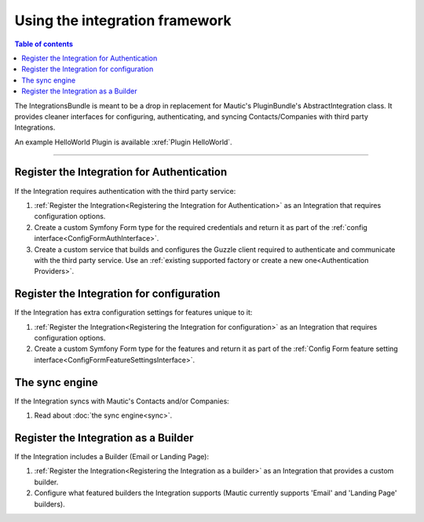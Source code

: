 *******************************
Using the integration framework
*******************************

.. contents:: Table of contents

The IntegrationsBundle is meant to be a drop in replacement for Mautic's PluginBundle's AbstractIntegration class. It provides cleaner interfaces for configuring, authenticating, and syncing Contacts/Companies with third party Integrations.

An example HelloWorld Plugin is available :xref:`Plugin HelloWorld`.

---------

.. vale off

Register the Integration for Authentication
###############################################

.. vale on

If the Integration requires authentication with the third party service:

1. :ref:`Register the Integration<Registering the Integration for Authentication>` as an Integration that requires configuration options.
2. Create a custom Symfony Form type for the required credentials and return it as part of the :ref:`config interface<ConfigFormAuthInterface>`.
3. Create a custom service that builds and configures the Guzzle client required to authenticate and communicate with the third party service. Use an :ref:`existing supported factory or create a new one<Authentication Providers>`.

.. vale off

Register the Integration for configuration
##############################################

.. vale on

If the Integration has extra configuration settings for features unique to it:

1. :ref:`Register the Integration<Registering the Integration for configuration>` as an Integration that requires configuration options.
2. Create a custom Symfony Form type for the features and return it as part of the :ref:`Config Form feature setting interface<ConfigFormFeatureSettingsInterface>`.

The sync engine
###############

If the Integration syncs with Mautic's Contacts and/or Companies:

1. Read about :doc:`the sync engine<sync>`.

.. vale off

Register the Integration as a Builder
#########################################

.. vale on

If the Integration includes a Builder (Email or Landing Page):

1. :ref:`Register the Integration<Registering the Integration as a builder>` as an Integration that provides a custom builder.
2. Configure what featured builders the Integration supports (Mautic currently supports 'Email' and 'Landing Page' builders).